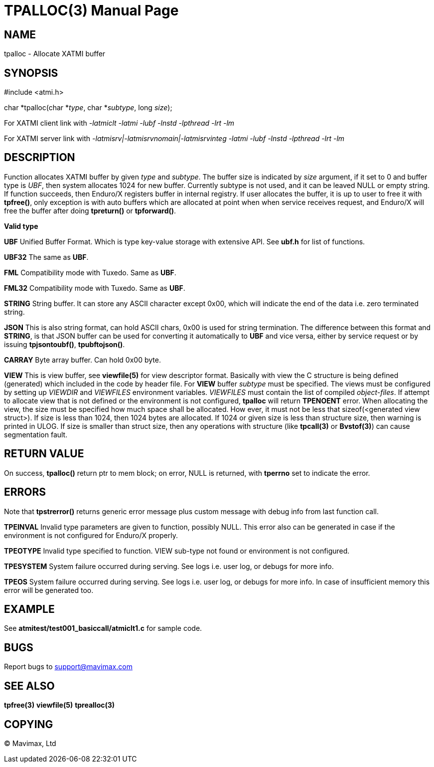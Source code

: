 TPALLOC(3)
==========
:doctype: manpage


NAME
----
tpalloc - Allocate XATMI buffer


SYNOPSIS
--------
#include <atmi.h>

char *tpalloc(char *'type', char *'subtype', long 'size');


For XATMI client link with '-latmiclt -latmi -lubf -lnstd -lpthread -lrt -lm'

For XATMI server link with '-latmisrv|-latmisrvnomain|-latmisrvinteg -latmi 
-lubf -lnstd -lpthread -lrt -lm'

DESCRIPTION
-----------
Function allocates XATMI buffer by given 'type' and 'subtype'. The buffer size 
is indicated by 'size' argument, if it set to 0 and buffer type is 'UBF', then 
system allocates 1024 for new buffer. Currently subtype is not used, and it can 
be leaved NULL or empty string. If function succeeds, then Enduro/X registers 
buffer in internal registry. If user allocates the buffer, it is up to user to 
free it with *tpfree()*, only exception is with auto buffers which are allocated 
at point when when service receives request, and Enduro/X will free the buffer 
after doing *tpreturn()* or *tpforward()*.

*Valid type*

*UBF* Unified Buffer Format. Which is type key-value storage with extensive API. 
See *ubf.h* for list of functions.

*UBF32* The same as *UBF*.

*FML* Compatibility mode with Tuxedo. Same as *UBF*.

*FML32* Compatibility mode with Tuxedo. Same as *UBF*.

*STRING* String buffer. It can store any ASCII character except 0x00, which will 
indicate the end of the data i.e. zero terminated string.

*JSON* This is also string format, can hold ASCII chars, 0x00 is used for string 
termination. The difference between this format and *STRING*, is that JSON 
buffer can be used for converting it automatically to *UBF* and vice versa, 
either by service request or by issuing *tpjsontoubf()*, *tpubftojson()*.

*CARRAY* Byte array buffer. Can hold 0x00 byte.

*VIEW* This is view buffer, see *viewfile(5)* for view descriptor format. Basically
with view the C structure is being defined (generated) which included in the code
by header file. For *VIEW* buffer 'subtype' must be specified. The views must be
configured by setting up 'VIEWDIR' and 'VIEWFILES' environment variables.
'VIEWFILES' must contain the list of compiled 'object-files'. If attempt to allocate
view that is not defined or the environment is not configured, *tpalloc* will
return *TPENOENT* error. When allocating the view, the size must be specified
how much space shall be allocated. How ever, it must not be less that 
sizeof(<generated view struct>). If size is less than 1024, then 1024 bytes are
allocated. If 1024 or given size is less than structure size, then warning is
printed in ULOG. If size is smaller than struct size, then any operations with
structure (like *tpcall(3)* or *Bvstof(3)*) can cause segmentation fault.

RETURN VALUE
------------
On success, *tpalloc()* return ptr to mem block; on error, NULL is returned, 
with *tperrno* set to indicate the error.


ERRORS
------
Note that *tpstrerror()* returns generic error message plus custom message with 
debug info from last function call.

*TPEINVAL* Invalid type parameters are given to function, possibly NULL. This 
error also can be generated in case if the environment is not configured for 
Enduro/X properly.

*TPEOTYPE* Invalid type specified to function. VIEW sub-type not found or
environment is not configured.

*TPESYSTEM* System failure occurred during serving. See logs i.e. user log, or 
debugs for more info.

*TPEOS* System failure occurred during serving. See logs i.e. user log, or 
debugs for more info. In case of insufficient memory this error will be 
generated too.

EXAMPLE
-------
See *atmitest/test001_basiccall/atmiclt1.c* for sample code.

BUGS
----
Report bugs to support@mavimax.com

SEE ALSO
--------
*tpfree(3)* *viewfile(5)* *tprealloc(3)*

COPYING
-------
(C) Mavimax, Ltd

